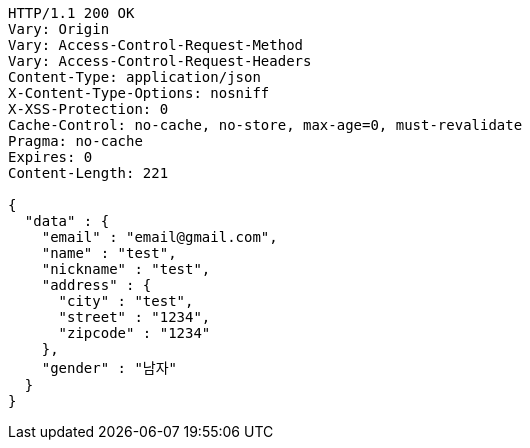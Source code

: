 [source,http,options="nowrap"]
----
HTTP/1.1 200 OK
Vary: Origin
Vary: Access-Control-Request-Method
Vary: Access-Control-Request-Headers
Content-Type: application/json
X-Content-Type-Options: nosniff
X-XSS-Protection: 0
Cache-Control: no-cache, no-store, max-age=0, must-revalidate
Pragma: no-cache
Expires: 0
Content-Length: 221

{
  "data" : {
    "email" : "email@gmail.com",
    "name" : "test",
    "nickname" : "test",
    "address" : {
      "city" : "test",
      "street" : "1234",
      "zipcode" : "1234"
    },
    "gender" : "남자"
  }
}
----